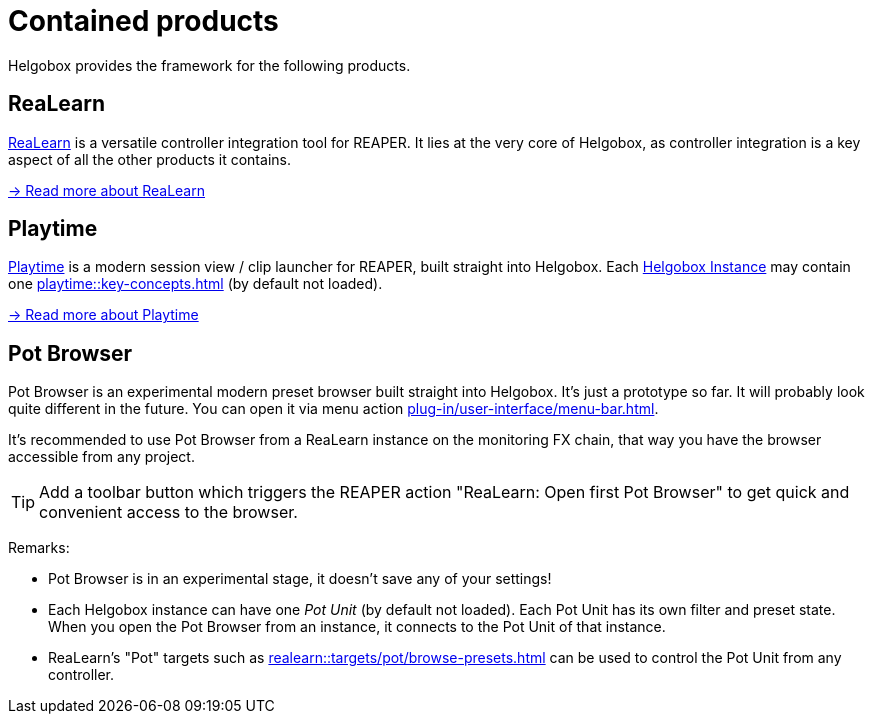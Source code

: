 = Contained products

Helgobox provides the framework for the following products.

[[realearn]]
== ReaLearn

link:https://www.helgoboss.org/projects/realearn[ReaLearn] is a versatile controller integration tool for REAPER.
It lies at the very core of Helgobox, as controller integration is a key aspect of all the other products it contains.

xref:realearn::introduction.adoc[→ Read more about ReaLearn]

[[playtime]]
== Playtime

link:https://www.helgoboss.org/projects/playtime[Playtime] is a modern session view / clip launcher for REAPER, built straight into Helgobox.
Each xref:helgobox::plug-in/key-concepts.adoc#instance[Helgobox Instance] may contain one xref:playtime::key-concepts.adoc#matrix[] (by default not loaded).

xref:playtime::introduction.adoc[→ Read more about Playtime]

[[pot-browser]]
== Pot Browser

Pot Browser is an experimental modern preset browser built straight into Helgobox.
It's just a prototype so far.
It will probably look quite different in the future.
You can open it via menu action xref:plug-in/user-interface/menu-bar.adoc#open-pot-browser[].

It's recommended to use Pot Browser from a ReaLearn instance on the monitoring FX chain, that way you have the browser accessible from any project.

TIP: Add a toolbar button which triggers the REAPER action "ReaLearn: Open first Pot Browser" to get quick and convenient access to the browser.

Remarks:

- Pot Browser is in an experimental stage, it doesn't save any of your settings!
- Each Helgobox instance can have one _Pot Unit_ (by default not loaded).
Each Pot Unit has its own filter and preset state.
When you open the Pot Browser from an instance, it connects to the Pot Unit of that instance.
- ReaLearn's "Pot" targets such as xref:realearn::targets/pot/browse-presets.adoc[] can be used to control the Pot Unit from any controller.